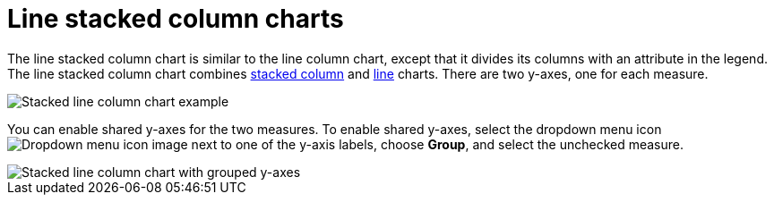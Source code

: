 = Line stacked column charts
:last_updated: 06/23/2021
:linkattrs:
:experimental:
:description: The line stacked column chart is similar to the line column chart, except that it divides its columns with an attribute in the legend.
:page-layout: default-cloud
:page-partial:

The line stacked column chart is similar to the line column chart, except that it divides its columns with an attribute in the legend. The line stacked column chart combines xref:chart-column-stacked.adoc[stacked column] and xref:chart-line.adoc[line] charts.
There are two y-axes, one for each measure.

image::line-stacked-column-chart-example.png[Stacked line column chart example]

You can enable shared y-axes for the two measures. To enable shared y-axes, select the dropdown menu icon image:icon-caret-right-20px.png[Dropdown menu icon image] next to one of the y-axis labels, choose *Group*, and select the unchecked measure.

image::group-stacked-line-column-chart.png[Stacked line column chart with grouped y-axes]
